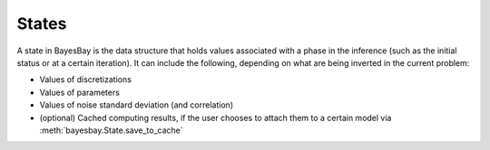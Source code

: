 States
======

A state in BayesBay is the data structure that holds values associated with a phase
in the inference (such as the initial status or at a certain iteration). It can 
include the following, depending on what are being inverted in the current problem:

- Values of discretizations
- Values of parameters
- Values of noise standard deviation (and correlation)
- (optional) Cached computing results, if the user chooses to attach them to a certain 
  model via :meth:`bayesbay.State.save_to_cache`

.. autosummary::
    :toctree: generated/
    :nosignatures:

    bayesbay.State
    bayesbay.ParameterSpaceState
    bayesbay.DataNoiseState

